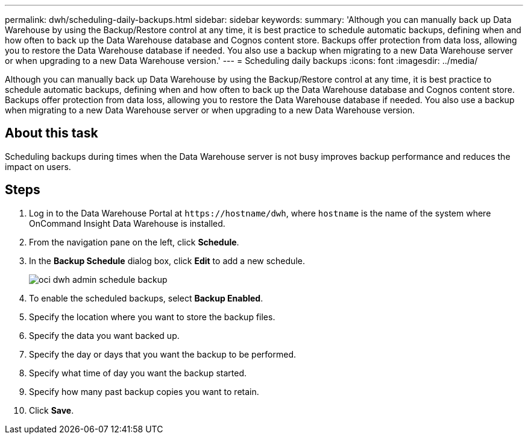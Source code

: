 ---
permalink: dwh/scheduling-daily-backups.html
sidebar: sidebar
keywords: 
summary: 'Although you can manually back up Data Warehouse by using the Backup/Restore control at any time, it is best practice to schedule automatic backups, defining when and how often to back up the Data Warehouse database and Cognos content store. Backups offer protection from data loss, allowing you to restore the Data Warehouse database if needed. You also use a backup when migrating to a new Data Warehouse server or when upgrading to a new Data Warehouse version.'
---
= Scheduling daily backups
:icons: font
:imagesdir: ../media/

[.lead]
Although you can manually back up Data Warehouse by using the Backup/Restore control at any time, it is best practice to schedule automatic backups, defining when and how often to back up the Data Warehouse database and Cognos content store. Backups offer protection from data loss, allowing you to restore the Data Warehouse database if needed. You also use a backup when migrating to a new Data Warehouse server or when upgrading to a new Data Warehouse version.

== About this task

Scheduling backups during times when the Data Warehouse server is not busy improves backup performance and reduces the impact on users.

== Steps

. Log in to the Data Warehouse Portal at `+https://hostname/dwh+`, where `hostname` is the name of the system where OnCommand Insight Data Warehouse is installed.
. From the navigation pane on the left, click *Schedule*.
. In the *Backup Schedule* dialog box, click *Edit* to add a new schedule.
+
image::../media/oci-dwh-admin-schedule-backup.gif[]

. To enable the scheduled backups, select *Backup Enabled*.
. Specify the location where you want to store the backup files.
. Specify the data you want backed up.
. Specify the day or days that you want the backup to be performed.
. Specify what time of day you want the backup started.
. Specify how many past backup copies you want to retain.
. Click *Save*.
